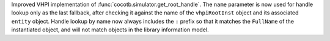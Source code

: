 Improved VHPI implementation of :func:`cocotb.simulator.get_root_handle`. The ``name`` parameter is now used for handle lookup only as the last fallback, after checking it against the name of the ``vhpiRootInst`` object and its associated ``entity`` object. Handle lookup by name now always includes the ``:`` prefix so that it matches the ``FullName`` of the instantiated object, and will not match objects in the library information model.
